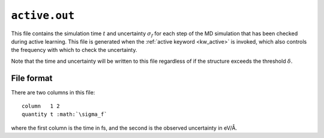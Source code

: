 .. _active_out:
.. index::
   single: active.out (output file)

``active.out``
==============

This file contains the simulation time :math:`t` and uncertainty :math:`\sigma_f` for each step of the MD simulation that has been checked during active learning.
This file is generated when the :ref:`active keyword <kw_active>` is invoked, which also controls the frequency with which to check the uncertainty.

Note that the time and uncertainty will be written to this file regardless of if the structure exceeds the threshold :math:`\delta`.


File format
-----------

There are two columns in this file::

  column   1 2
  quantity t :math:`\sigma_f`

where the first column is the time in fs, and the second is the observed uncertainty in eV/Å.


